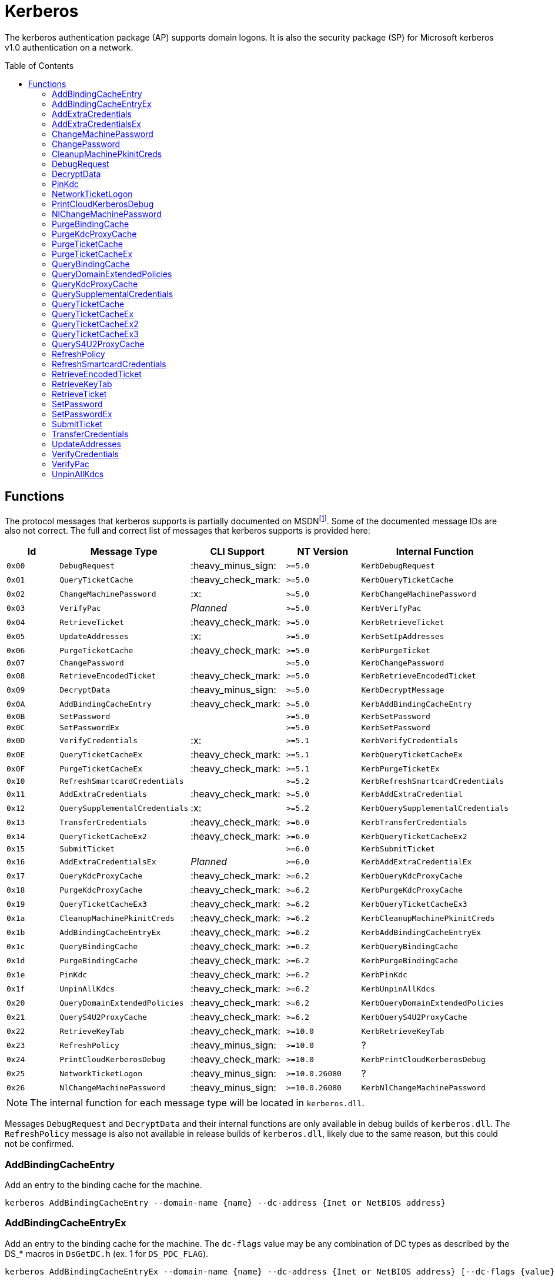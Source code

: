 ifdef::env-github[]
:note-caption: :pencil2:
endif::[]

= Kerberos
:toc: macro

The kerberos authentication package (AP) supports domain logons.
It is also the security package (SP) for Microsoft kerberos v1.0 authentication on a network.

toc::[]

== Functions

The protocol messages that kerberos supports is partially documented on MSDNfootnote:[https://learn.microsoft.com/en-us/windows/win32/api/ntsecapi/ne-ntsecapi-kerb_protocol_message_type[KERB_PROTOCOL_MESSAGE_TYPE enumeration (ntsecapi.h)]].
Some of the documented message IDs are also not correct.
The full and correct list of messages that kerberos supports is provided here:

[%header]
|===
| Id     | Message Type                   | CLI Support        | NT Version     | Internal Function
| `0x00` | `DebugRequest`                 | :heavy_minus_sign: | `>=5.0`        | `KerbDebugRequest`
| `0x01` | `QueryTicketCache`             | :heavy_check_mark: | `>=5.0`        | `KerbQueryTicketCache`
| `0x02` | `ChangeMachinePassword`        | :x:                | `>=5.0`        | `KerbChangeMachinePassword`
| `0x03` | `VerifyPac`                    | _Planned_          | `>=5.0`        | `KerbVerifyPac`
| `0x04` | `RetrieveTicket`               | :heavy_check_mark: | `>=5.0`        | `KerbRetrieveTicket`
| `0x05` | `UpdateAddresses`              | :x:                | `>=5.0`        | `KerbSetIpAddresses`
| `0x06` | `PurgeTicketCache`             | :heavy_check_mark: | `>=5.0`        | `KerbPurgeTicket`
| `0x07` | `ChangePassword`               |                    | `>=5.0`        | `KerbChangePassword`
| `0x08` | `RetrieveEncodedTicket`        | :heavy_check_mark: | `>=5.0`        | `KerbRetrieveEncodedTicket`
| `0x09` | `DecryptData`                  | :heavy_minus_sign: | `>=5.0`        | `KerbDecryptMessage`
| `0x0A` | `AddBindingCacheEntry`         | :heavy_check_mark: | `>=5.0`        | `KerbAddBindingCacheEntry`
| `0x0B` | `SetPassword`                  |                    | `>=5.0`        | `KerbSetPassword`
| `0x0C` | `SetPasswordEx`                |                    | `>=5.0`        | `KerbSetPassword`
| `0x0D` | `VerifyCredentials`            | :x:                | `>=5.1`        | `KerbVerifyCredentials`
| `0x0E` | `QueryTicketCacheEx`           | :heavy_check_mark: | `>=5.1`        | `KerbQueryTicketCacheEx`
| `0x0F` | `PurgeTicketCacheEx`           | :heavy_check_mark: | `>=5.1`        | `KerbPurgeTicketEx`
| `0x10` | `RefreshSmartcardCredentials`  |                    | `>=5.2`        | `KerbRefreshSmartcardCredentials`
| `0x11` | `AddExtraCredentials`          | :heavy_check_mark: | `>=5.0`        | `KerbAddExtraCredential`
| `0x12` | `QuerySupplementalCredentials` | :x:                | `>=5.2`        | `KerbQuerySupplementalCredentials`
| `0x13` | `TransferCredentials`          | :heavy_check_mark: | `>=6.0`        | `KerbTransferCredentials`
| `0x14` | `QueryTicketCacheEx2`          | :heavy_check_mark: | `>=6.0`        | `KerbQueryTicketCacheEx2`
| `0x15` | `SubmitTicket`                 |                    | `>=6.0`        | `KerbSubmitTicket`
| `0x16` | `AddExtraCredentialsEx`        | _Planned_          | `>=6.0`        | `KerbAddExtraCredentialEx`
| `0x17` | `QueryKdcProxyCache`           | :heavy_check_mark: | `>=6.2`        | `KerbQueryKdcProxyCache`
| `0x18` | `PurgeKdcProxyCache`           | :heavy_check_mark: | `>=6.2`        | `KerbPurgeKdcProxyCache`
| `0x19` | `QueryTicketCacheEx3`          | :heavy_check_mark: | `>=6.2`        | `KerbQueryTicketCacheEx3`
| `0x1a` | `CleanupMachinePkinitCreds`    | :heavy_check_mark: | `>=6.2`        | `KerbCleanupMachinePkinitCreds`
| `0x1b` | `AddBindingCacheEntryEx`       | :heavy_check_mark: | `>=6.2`        | `KerbAddBindingCacheEntryEx`
| `0x1c` | `QueryBindingCache`            | :heavy_check_mark: | `>=6.2`        | `KerbQueryBindingCache`
| `0x1d` | `PurgeBindingCache`            | :heavy_check_mark: | `>=6.2`        | `KerbPurgeBindingCache`
| `0x1e` | `PinKdc`                       | :heavy_check_mark: | `>=6.2`        | `KerbPinKdc`
| `0x1f` | `UnpinAllKdcs`                 | :heavy_check_mark: | `>=6.2`        | `KerbUnpinAllKdcs`
| `0x20` | `QueryDomainExtendedPolicies`  | :heavy_check_mark: | `>=6.2`        | `KerbQueryDomainExtendedPolicies`
| `0x21` | `QueryS4U2ProxyCache`          | :heavy_check_mark: | `>=6.2`        | `KerbQueryS4U2ProxyCache`
| `0x22` | `RetrieveKeyTab`               | :heavy_check_mark: | `>=10.0`       | `KerbRetrieveKeyTab`
| `0x23` | `RefreshPolicy`                | :heavy_minus_sign: | `>=10.0`       | ?
| `0x24` | `PrintCloudKerberosDebug`      | :heavy_check_mark: | `>=10.0`       | `KerbPrintCloudKerberosDebug`
| `0x25` | `NetworkTicketLogon`           | :heavy_minus_sign: | `>=10.0.26080` | ?
| `0x26` | `NlChangeMachinePassword`      | :heavy_minus_sign: | `>=10.0.26080` | `KerbNlChangeMachinePassword`
|===

NOTE: The internal function for each message type will be located in `kerberos.dll`.

Messages `DebugRequest` and `DecryptData` and their internal functions are only available in debug builds of `kerberos.dll`.
The `RefreshPolicy` message is also not available in release builds of `kerberos.dll`, likely due to the same reason, but this could not be confirmed.

=== AddBindingCacheEntry

Add an entry to the binding cache for the machine.

```
kerberos AddBindingCacheEntry --domain-name {name} --dc-address {Inet or NetBIOS address}
```

=== AddBindingCacheEntryEx

Add an entry to the binding cache for the machine.
The `dc-flags` value may be any combination of DC types as described by the DS_* macros in `DsGetDC.h` (ex. 1 for `DS_PDC_FLAG`).

```
kerberos AddBindingCacheEntryEx --domain-name {name} --dc-address {Inet or NetBIOS address} [--dc-flags {value}]
```

=== AddExtraCredentials

Documented in `NTSecApi.h` as adding "server credentials" to a given logon session, only applicable during AcceptSecurityContext, and requiring TCB to alter "other" credentials.
Specifically, during the AcceptSecurityContext for Kerberos an AP-REQ will be checked to be valid and decrypted.
Kerberos will attempt to use any supplied extra credentials in addition to the logon session's primary credentials when attempting to decrypt the AP-REQ.
The command allows a user to add, replace, or remove the additional credential.
The password is not required when removing a credential.

```
kerberos AddExtraCredentials --domain-name {name} --user-name {name} --password {password} [--replace-cred | --remove-cred]
```

=== AddExtraCredentialsEx

Behaves the same as the `AddExtraCredentials` command but allows a user to add a list of "principal names" to the credential.

=== ChangeMachinePassword

The command notifies Kerberos that the password for the machine has changed.
The command will use client supplied pointers to reference LSASS's own memory without checking if the client is LSASS itself.
A client is intended to allocate and reference valid memory in LSASS's own process for the command to succeed.
As such, the command is not currently planned for inclusion in the project.

=== ChangePassword

Changes a user's password in a Windows domain or configured non-Windows Kerberos realm that supports the Kerberos Password Change Protocol.
The caller must know the user's current password to change it.

=== CleanupMachinePkinitCreds

Purge any PKINIT device credentials from the current machine.
`SeTcbPrivilege` is required and the luid must be either 996 (e.g., `NETWORKSERVICE_LUID`) or 999 (e.g., `SYSTEM_LUID`).

```
kerberos CleanupMachinePkinitCreds [--luid {session id}]
```

=== DebugRequest

The `DebugRequest` command is not included with release builds of Windows.
The command originally supported allowing users to issue a breakpoint for a kernel debugger, gather statistics about the kerberos ticket cache, and generate a token for the Administrator user.
Current debug builds of Windows may support additional debug requests.

=== DecryptData

The `DecryptData` command is not included with release builds of Windows.
The original command allowed users to decrypt a buffer with either a specified key or the primary key a logon session.

=== PinKdc

Pin a KDC as described by https://i.blackhat.com/USA-22/Wednesday/US-22-Forshaw-Taking-Kerberos-To-The-Next-Level.pdf[James Forshaw and Nick Landers].
The command cannot be called from WOW64 clients.
The `dc-flags` value may be any combination of DC types as described by the DS_* macros in `DsGetDC.h` (ex. 1 for `DS_PDC_FLAG`).

```
kerberos PinKdc --domain-name {name} --dc-name {name} [--dc-flags {value}]
```

=== NetworkTicketLogon

The `NetworkTicketLogon` command is not included with release builds of Windows.

=== PrintCloudKerberosDebug

Get cloud kerberos configuration information.

```
kerberos PrintCloudKerberosDebug
```

=== NlChangeMachinePassword

Creates a machine password bound by CredGuard, then changes the password on the KDC machine account, the password cache (e.g., the registry), and the logon credentials if applicable.

```
kerberos NlChangeMachinePassword [--impersonating]
```

=== PurgeBindingCache

Remove all binding cache entries for the machine.
`SeTcbPrivilege` is required.

```
kerberos PurgeBindingCache
```

=== PurgeKdcProxyCache

The `PurgeKdcProxyCache` command has not been fully tested, but should should remove cached KDC proxy tickets.
`SeTcbPrivilege` is required to specify another logon session.

```
kerberos PurgeKdcProxyCache [--luid {session id}]
```

=== PurgeTicketCache

Purge tickets in the ticket cache for a logon session.
A server name and realm may be used to filter which tickets should be purged.
The server name and realm must both be specified to be used.
If both are not specified then all tickets will be purged.
`SeTcbPrivilege` is required to specify another logon session.

```
kerberos PurgeTicketCache [--luid {session id}] [--server-name {name} --server-realm {name}]
```

=== PurgeTicketCacheEx

Functions the same as the `PurgeTicketCache` but allows you to specify a client name and realm to filter tickets by.
The client name and realm must both be specified to be used.
The command also allows you to explicitly purge all tickets.
If purging all tickets is explicitly specified then all ticket filters will be ignored.

```
kerberos PurgeTicketCacheEx [--luid {session id}] [--all] [--client-name {name} --client-realm {name}] [--server-name {name} --server-realm {name}]
```

=== QueryBindingCache

Get information about the binding cache for the machine.
`SeTcbPrivilege` is required.

```
kerberos QueryBindingCache
```

=== QueryDomainExtendedPolicies

Get the extended policy information for a domain.

```
kerberos QueryDomainExtendedPolicies --domain-name {name}
```

=== QueryKdcProxyCache

The `QueryKdcProxyCache` command has not been fully tested, but should provide information about KDC proxy cached tickets.
`SeTcbPrivilege` is required to specify another logon session.

```
kerberos QueryKdcProxyCache [--luid {session id}]
```

=== QuerySupplementalCredentials

Get the TGT and password information for a credential manager blob.
The command will check if the client is LSASS itself.
As such, the command is not currently planned for inclusion in the project.

=== QueryTicketCache

Show the server name, realm name, start time, end time, renew time, encryption type, and flags for each ticket in the ticket cache for the current logon session.
`SeTcbPrivilege` is required to specify another logon session.

```
kerberos QueryTicketCache [--luid {session id}]
```

=== QueryTicketCacheEx

Functions the same as the `QueryTicketCache` but will additionally return the client name and realm for each ticket.

```
kerberos QueryTicketCacheEx [--luid {session id}]
```

=== QueryTicketCacheEx2

Functions the same as the `QueryTicketCacheEx` but will additionally return the session key type and branch ID for each ticket.

```
kerberos QueryTicketCacheEx2 [--luid {session id}]
```

=== QueryTicketCacheEx3

Functions the same as the `QueryTicketCacheEx2` but will additionally return the cache flags and KDC name for each ticket.

```
kerberos QueryTicketCacheEx3 [--luid {session id}]
```

=== QueryS4U2ProxyCache

Get the proxy cache information for a service for user (S4U) logon.

```
kerberos QueryS4U2ProxyCache [--luid {session id}]
```

=== RefreshPolicy

The `RefreshPolicy` command is not included with release builds of Windows.
The use of the command is not currently known.

=== RefreshSmartcardCredentials

Notifies Kerberos when the smart card credentials need to be updated.
Implemented to allow the Winlogon session to refresh credentials as needed on terminal server connects and re-connects.

=== RetrieveEncodedTicket

Get a ticket either by querying the ticket cache for the current logon session or by requesting the ticket from the current KDC.
`SeTcbPrivilege` is required to specify another logon session.
If the requested ticket is a TGT, `SeTcbPrivilege` is required to additionally get the session key for the TGT.
If the TGT was obtained when Credential Guard was active, the returned TGT session key will not be valid, making the TGT unusable.

```
kerberos RetrieveEncodedTicket --target-name {server name} [--luid {session id}] [--ticket-flags {value}] [--cache-option {value}] [--enc-type {type}]
```

=== RetrieveKeyTab

Return the keytab data for a domain user.

```
kerberos RetrieveKeyTab --domain-name {name} --user-name {name} --password {password}
```

=== RetrieveTicket

Get the TGT from the ticket cache of the specified user logon session.
`SeTcbPrivilege` is required to additionally get the session key for the TGT.
If the TGT was obtained when Credential Guard was active, the returned TGT session key will not be valid, making the TGT unusable. 

```
kerberos RetrieveTicket --target-name {server name} [--luid {session id}] [--ticket-flags {value}] [--cache-option {value}] [--enc-type {type}]
```

=== SetPassword

Changes a user's password in a Windows domain or configured non-Windows Kerberos realm that supports the Kerberos Password Change Protocol.
The caller does not need to know the user's current password to change it.

=== SetPasswordEx

Behaves the same as the `SetPassword` command but allows a user to specify a client name and realm.

=== SubmitTicket

Adds a supplied ticket to the ticket cache for the current logon session.
`SeTcbPrivilege` is required to specify another logon session.

=== TransferCredentials

Transfer data between two kerberos logon sessions.
The specific data that is transferred and privileges that may be required are still being determined.
The function only accepts the cleanup credentials and optimistic logon flags.

```
kerberos TransferCredentials --sluid {session id} --dluid {session id} [--cleanup-credentials] [--optimistic-logon]
```

=== UpdateAddresses

Updates the IP addresses used by netlogon.
The command will check if the client is LSASS itself.
As such, the command is not currently planned for inclusion in the project.

=== VerifyCredentials

Verify the user name and password for a domain user.
The command will check if the client is LSASS itself.
As such, the command is not currently planned for inclusion in the project.

=== VerifyPac

Verifies that a PAC was signed by a valid KDC.
A client is intended to issue the command using a passthrough request to the KDC and it is the only passthrough command that the kerberos package supports.

=== UnpinAllKdcs

Remove all previously pinned KDCs.

```
kerberos UnpinAllKdcs
```

